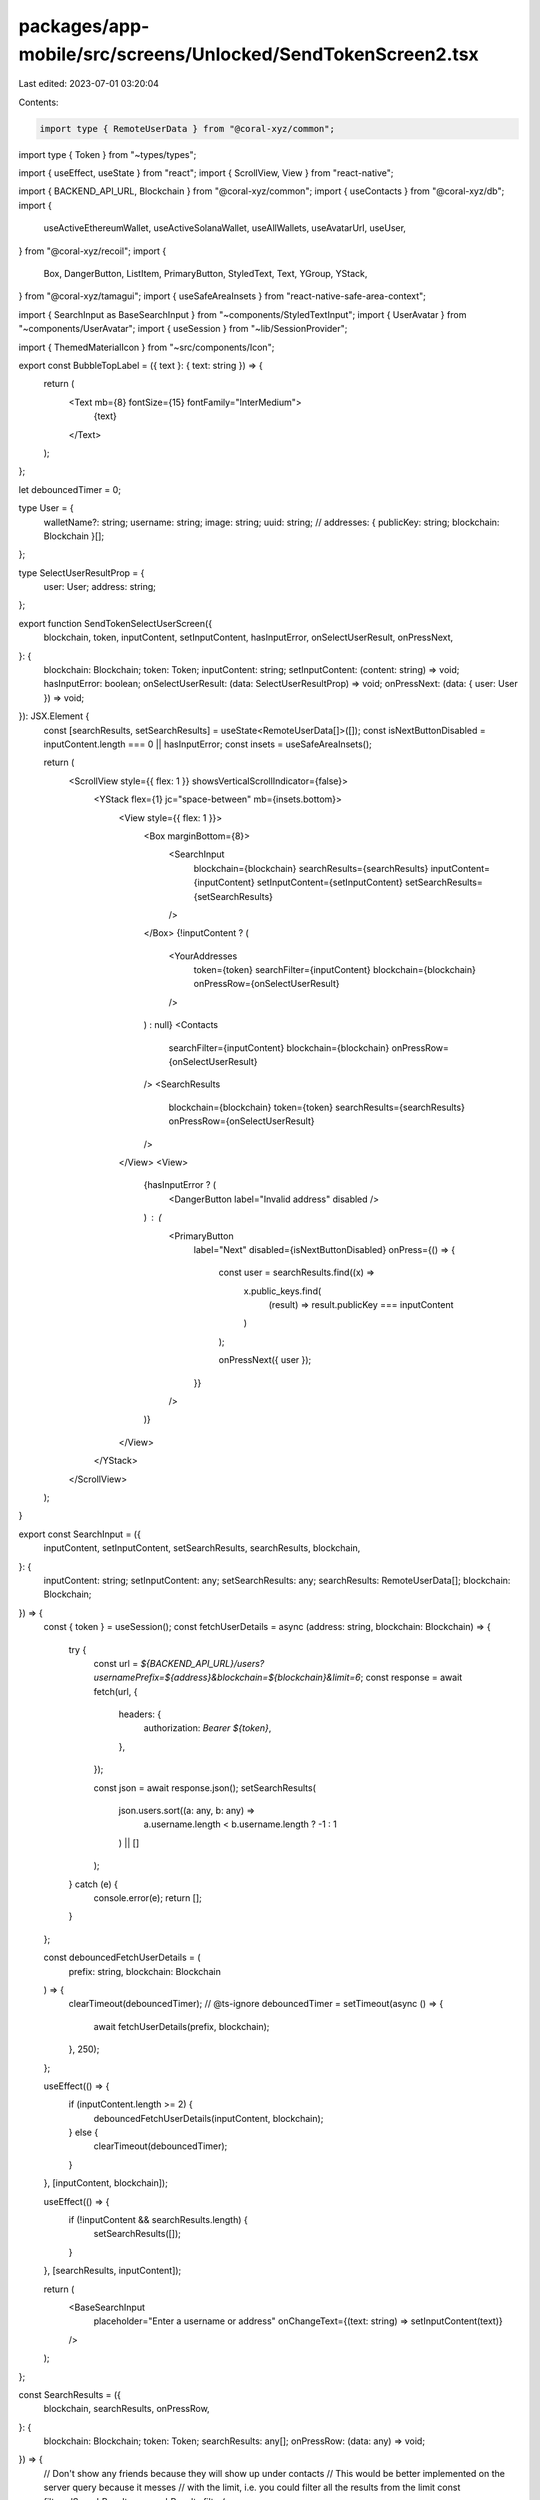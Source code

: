 packages/app-mobile/src/screens/Unlocked/SendTokenScreen2.tsx
=============================================================

Last edited: 2023-07-01 03:20:04

Contents:

.. code-block:: tsx

    import type { RemoteUserData } from "@coral-xyz/common";
import type { Token } from "~types/types";

import { useEffect, useState } from "react";
import { ScrollView, View } from "react-native";

import { BACKEND_API_URL, Blockchain } from "@coral-xyz/common";
import { useContacts } from "@coral-xyz/db";
import {
  useActiveEthereumWallet,
  useActiveSolanaWallet,
  useAllWallets,
  useAvatarUrl,
  useUser,
} from "@coral-xyz/recoil";
import {
  Box,
  DangerButton,
  ListItem,
  PrimaryButton,
  StyledText,
  Text,
  YGroup,
  YStack,
} from "@coral-xyz/tamagui";
import { useSafeAreaInsets } from "react-native-safe-area-context";

import { SearchInput as BaseSearchInput } from "~components/StyledTextInput";
import { UserAvatar } from "~components/UserAvatar";
import { useSession } from "~lib/SessionProvider";

import { ThemedMaterialIcon } from "~src/components/Icon";

export const BubbleTopLabel = ({ text }: { text: string }) => {
  return (
    <Text mb={8} fontSize={15} fontFamily="InterMedium">
      {text}
    </Text>
  );
};

let debouncedTimer = 0;

type User = {
  walletName?: string;
  username: string;
  image: string;
  uuid: string;
  // addresses: { publicKey: string; blockchain: Blockchain }[];
};

type SelectUserResultProp = {
  user: User;
  address: string;
};

export function SendTokenSelectUserScreen({
  blockchain,
  token,
  inputContent,
  setInputContent,
  hasInputError,
  onSelectUserResult,
  onPressNext,
}: {
  blockchain: Blockchain;
  token: Token;
  inputContent: string;
  setInputContent: (content: string) => void;
  hasInputError: boolean;
  onSelectUserResult: (data: SelectUserResultProp) => void;
  onPressNext: (data: { user: User }) => void;
}): JSX.Element {
  const [searchResults, setSearchResults] = useState<RemoteUserData[]>([]);
  const isNextButtonDisabled = inputContent.length === 0 || hasInputError;
  const insets = useSafeAreaInsets();

  return (
    <ScrollView style={{ flex: 1 }} showsVerticalScrollIndicator={false}>
      <YStack flex={1} jc="space-between" mb={insets.bottom}>
        <View style={{ flex: 1 }}>
          <Box marginBottom={8}>
            <SearchInput
              blockchain={blockchain}
              searchResults={searchResults}
              inputContent={inputContent}
              setInputContent={setInputContent}
              setSearchResults={setSearchResults}
            />
          </Box>
          {!inputContent ? (
            <YourAddresses
              token={token}
              searchFilter={inputContent}
              blockchain={blockchain}
              onPressRow={onSelectUserResult}
            />
          ) : null}
          <Contacts
            searchFilter={inputContent}
            blockchain={blockchain}
            onPressRow={onSelectUserResult}
          />
          <SearchResults
            blockchain={blockchain}
            token={token}
            searchResults={searchResults}
            onPressRow={onSelectUserResult}
          />
        </View>
        <View>
          {hasInputError ? (
            <DangerButton label="Invalid address" disabled />
          ) : (
            <PrimaryButton
              label="Next"
              disabled={isNextButtonDisabled}
              onPress={() => {
                const user = searchResults.find((x) =>
                  x.public_keys.find(
                    (result) => result.publicKey === inputContent
                  )
                );

                onPressNext({ user });
              }}
            />
          )}
        </View>
      </YStack>
    </ScrollView>
  );
}

export const SearchInput = ({
  inputContent,
  setInputContent,
  setSearchResults,
  searchResults,
  blockchain,
}: {
  inputContent: string;
  setInputContent: any;
  setSearchResults: any;
  searchResults: RemoteUserData[];
  blockchain: Blockchain;
}) => {
  const { token } = useSession();
  const fetchUserDetails = async (address: string, blockchain: Blockchain) => {
    try {
      const url = `${BACKEND_API_URL}/users?usernamePrefix=${address}&blockchain=${blockchain}&limit=6`;
      const response = await fetch(url, {
        headers: {
          authorization: `Bearer ${token}`,
        },
      });

      const json = await response.json();
      setSearchResults(
        json.users.sort((a: any, b: any) =>
          a.username.length < b.username.length ? -1 : 1
        ) || []
      );
    } catch (e) {
      console.error(e);
      return [];
    }
  };

  const debouncedFetchUserDetails = (
    prefix: string,
    blockchain: Blockchain
  ) => {
    clearTimeout(debouncedTimer);
    // @ts-ignore
    debouncedTimer = setTimeout(async () => {
      await fetchUserDetails(prefix, blockchain);
    }, 250);
  };

  useEffect(() => {
    if (inputContent.length >= 2) {
      debouncedFetchUserDetails(inputContent, blockchain);
    } else {
      clearTimeout(debouncedTimer);
    }
  }, [inputContent, blockchain]);

  useEffect(() => {
    if (!inputContent && searchResults.length) {
      setSearchResults([]);
    }
  }, [searchResults, inputContent]);

  return (
    <BaseSearchInput
      placeholder="Enter a username or address"
      onChangeText={(text: string) => setInputContent(text)}
    />
  );
};

const SearchResults = ({
  blockchain,
  searchResults,
  onPressRow,
}: {
  blockchain: Blockchain;
  token: Token;
  searchResults: any[];
  onPressRow: (data: any) => void;
}) => {
  // Don't show any friends because they will show up under contacts
  // This would be better implemented on the server query because it messes
  // with the limit, i.e. you could filter all the results from the limit
  const filteredSearchResults = searchResults.filter(
    (user) => !user.areFriends
  );

  const parsedWallets = filteredSearchResults
    .map((user) => ({
      username: user.username,
      image: user.image,
      uuid: user.id,
      addresses: user.public_keys
        .filter((x: any) => x.blockchain === blockchain)
        ?.map((x: any) => x.publicKey),
    }))
    .filter((x) => x.addresses.length !== 0);

  if (filteredSearchResults.length === 0) {
    return null;
  }

  return (
    <Section
      title="Other people"
      wallets={parsedWallets}
      onPressRow={onPressRow}
    />
  );
};

const YourAddresses = ({
  blockchain,
  searchFilter,
  onPressRow,
}: {
  token: Token;
  blockchain: Blockchain;
  searchFilter: string;
  onPressRow: (data: SelectUserResultProp) => void;
}) => {
  const wallets = useAllWallets().filter((x) => x.blockchain === blockchain);
  const { uuid, username } = useUser();
  const avatarUrl = useAvatarUrl();
  const activeSolWallet = useActiveSolanaWallet();
  const activeEthWallet = useActiveEthereumWallet();

  if (wallets.length === 1) {
    // Only one wallet available
    return null;
  }

  const parsedWallets = wallets
    .filter((x) => x.blockchain === blockchain)
    .filter(
      (x) =>
        x.publicKey !==
          (blockchain === Blockchain.SOLANA
            ? activeSolWallet.publicKey
            : activeEthWallet.publicKey) && x.publicKey.includes(searchFilter)
    )
    .map((wallet) => ({
      username,
      walletName: wallet.name,
      image: avatarUrl,
      uuid,
      addresses: [wallet.publicKey],
    }));

  return (
    <Section
      title="Your addresses"
      wallets={parsedWallets}
      onPressRow={onPressRow}
    />
  );
};

const Contacts = ({
  blockchain,
  searchFilter,
  onPressRow,
}: {
  blockchain: Blockchain;
  searchFilter: string;
  onPressRow: (data: SelectUserResultProp) => void;
}) => {
  const { uuid } = useUser();
  const contacts = useContacts(uuid);

  const filteredContacts = contacts
    .filter((x) => {
      if (x.remoteUsername.includes(searchFilter)) {
        return true;
      }
      if (x.public_keys.find((x) => x.publicKey.includes(searchFilter))) {
        return true;
      }
      return false;
    })
    .filter((x) => !!x.public_keys?.[0]);

  const parsedWallets = filteredContacts.map((c) => ({
    username: c.remoteUsername,
    addresses: c.public_keys
      .filter(
        (x) =>
          x.blockchain === blockchain &&
          (x.publicKey.includes(searchFilter) ||
            c.remoteUsername.includes(searchFilter))
      )
      .map((x) => x.publicKey),
    image: c.remoteUserImage,
    uuid: c.remoteUserId,
  }));

  return (
    <Section title="Friends" wallets={parsedWallets} onPressRow={onPressRow} />
  );
};

function Section({
  title,
  wallets,
  onPressRow,
}: {
  title: string;
  wallets: any[];
  onPressRow: (data: SelectUserResultProp) => void;
}) {
  if (wallets.length === 0) {
    return null;
  }

  return (
    <Box marginVertical={12}>
      <BubbleTopLabel text={title} />
      <AddressList wallets={wallets} onPressRow={onPressRow} />
    </Box>
  );
}

function AddressList({
  wallets,
  onPressRow,
}: {
  onPressRow: (data: SelectUserResultProp) => void;
  wallets: {
    username: string;
    walletName?: string;
    image: string;
    addresses: string[];
    uuid: string;
  }[];
}) {
  const walletsWithPrimary = wallets.filter((w) => w.addresses?.[0]);

  return (
    <YGroup>
      {walletsWithPrimary.map((wallet) => {
        const key = [wallet.username, wallet.walletName].join(":");
        const address = wallet.addresses?.[0];
        const user = {
          walletName: wallet.walletName,
          username: wallet.username,
          image: wallet.image,
          uuid: wallet.uuid,
        };

        return (
          <ListItemUserAddress
            key={key}
            address={address}
            user={user}
            onPress={() => {
              if (address) {
                onPressRow({ user, address });
              }
            }}
          />
        );
      })}
    </YGroup>
  );
}

function ListItemUserAddress({
  address,
  user,
  onPress,
}: {
  address?: string;
  onPress: () => void;
  user: {
    username: string;
    walletName?: string;
    image: string;
    uuid: string;
  };
}) {
  const title = user.walletName || user.username;
  return (
    <YGroup.Item>
      <ListItem
        hoverTheme
        pressTheme
        bg="$nav"
        jc="flex-start"
        ai="center"
        icon={<UserAvatar size={32} uri={user.image} />}
        onPress={onPress}
        py={6}
      >
        <StyledText fontWeight="500" color="$baseTextHighEmphasis">
          {title}
        </StyledText>
        {!address ? (
          <ThemedMaterialIcon
            name="block"
            color="$redIcon"
            size={24}
            style={{ marginLeft: 4 }}
          />
        ) : null}
      </ListItem>
    </YGroup.Item>
  );
}


